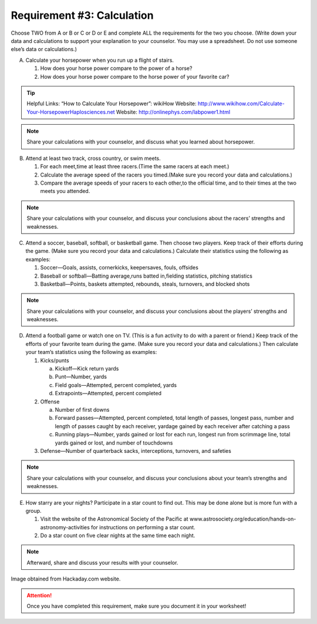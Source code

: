 Requirement #3: Calculation
+++++++++++++++++++++++++++
Choose TWO from A or B or C or D or E and complete ALL the requirements for the two you choose. (Write down your data and calculations to support your explanation to your counselor. You may use a spreadsheet. Do not use someone else’s data or calculations.)

A. Calculate your horsepower when you run up a flight of stairs.

   (1) How does your horse power compare to the power of a horse?
   (2) How does your horse power compare to the horse power of your favorite car?

.. tip:: Helpful Links: “How to Calculate Your Horsepower”: wikiHow  Website: http://www.wikihow.com/Calculate-Your-HorsepowerHaplosciences.net Website: http://onlinephys.com/labpower1.html

.. note:: Share your calculations with your counselor, and discuss what you learned about horsepower.


B. Attend at least two track, cross country, or swim meets.
 
   (1) For each meet,time at least three racers.(Time the same racers at each meet.)
   (2) Calculate the average speed of the racers you timed.(Make sure you record your data and calculations.)
   (3) Compare the average speeds of your racers to each other,to the official time, and to their times at the two meets you attended.

.. note:: Share your calculations with your counselor, and discuss your conclusions about the racers’ strengths and weaknesses.

C. Attend a soccer, baseball, softball, or basketball game. Then choose two players. Keep track of their efforts during the game. (Make sure you record your data and calculations.) Calculate their statistics using the following as examples:

   (1) Soccer—Goals, assists, cornerkicks, keepersaves, fouls, offsides
   (2) Baseball or softball—Batting average,runs batted in,fielding statistics, pitching statistics
   (3) Basketball—Points, baskets attempted, rebounds, steals, turnovers, and blocked shots

.. note:: Share your calculations with your counselor, and discuss your conclusions about the players’ strengths and weaknesses.

D. Attend a football game or watch one on TV. (This is a fun activity to do with a parent or friend.) Keep track of the efforts of your favorite team during the game. (Make sure you record your data and calculations.) Then calculate your team’s statistics using the following as examples:

   (1) Kicks/punts

       (a) Kickoff—Kick return yards
       (b) Punt—Number, yards
       (c) Field goals—Attempted, percent completed, yards
       (d) Extrapoints—Attempted, percent completed

   (2) Offense

       (a) Number of first downs
       (b) Forward passes—Attempted, percent completed, total length of passes, longest pass, number and length of passes caught by each receiver, yardage gained by each receiver after catching a pass
       (c) Running plays—Number, yards gained or lost for each run, longest run from scrimmage line, total yards gained or lost, and number of touchdowns

   (3) Defense—Number of quarterback sacks, interceptions, turnovers, and safeties

.. note:: Share your calculations with your counselor, and discuss your conclusions about your team’s strengths and weaknesses.

E. How starry are your nights? Participate in a star count to find out. This may be done alone but is more fun with a group. 

   (1) Visit the website of the Astronomical Society of the Pacific at www.astrosociety.org/education/hands-on-astronomy-activities for instructions on performing a star count.
   (2) Do a star count on five clear nights at the same time each night.

.. note:: Afterward, share and discuss your results with your counselor.

.. figure:: https://hackaday.com/wp-content/uploads/2018/03/mechanical-turing-machine-in-wood-vo8izckhif0mp4-shot0001_featured.png?w=800
   :width: 800px
   :align: center
   :alt: alternate text
   :figclass: align-center
   
   Image obtained from Hackaday.com website. 

.. attention:: Once you have completed this requirement, make sure you document it in your worksheet!
